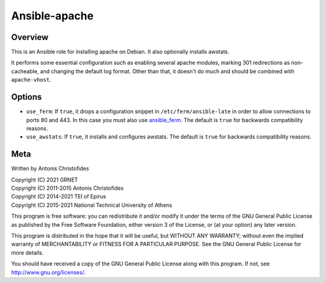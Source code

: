 ==============
Ansible-apache
==============

Overview
========

This is an Ansible role for installing apache on Debian. It also
optionally installs awstats.

It performs some essential configuration such as enabling several
apache modules, marking 301 redirections as non-cacheable, and changing
the default log format. Other than that, it doesn't do much and should
be combined with ``apache-vhost``.

Options
=======

- ``use_ferm``: If ``true``, it drops a configuration snippet in
  ``/etc/ferm/ansible-late`` in order to allow connections to ports 80
  and 443.  In this case you must also use ansible_ferm_. The default is
  ``true`` for backwards compatibility reasons.
- ``use_awstats``: If ``true``, it installs and configures awstats. The
  default is ``true`` for backwards compatibility reasons.

.. _ansible_ferm: https://github.com/aptiko-ansible/ferm

Meta
====

Written by Antonis Christofides

| Copyright (C) 2021 GRNET
| Copyright (C) 2011-2015 Antonis Christofides
| Copyright (C) 2014-2021 TEI of Epirus
| Copyright (C) 2015-2021 National Technical University of Athens

This program is free software: you can redistribute it and/or modify
it under the terms of the GNU General Public License as published by
the Free Software Foundation, either version 3 of the License, or
(at your option) any later version.

This program is distributed in the hope that it will be useful,
but WITHOUT ANY WARRANTY; without even the implied warranty of
MERCHANTABILITY or FITNESS FOR A PARTICULAR PURPOSE.  See the
GNU General Public License for more details.

You should have received a copy of the GNU General Public License
along with this program.  If not, see http://www.gnu.org/licenses/.
